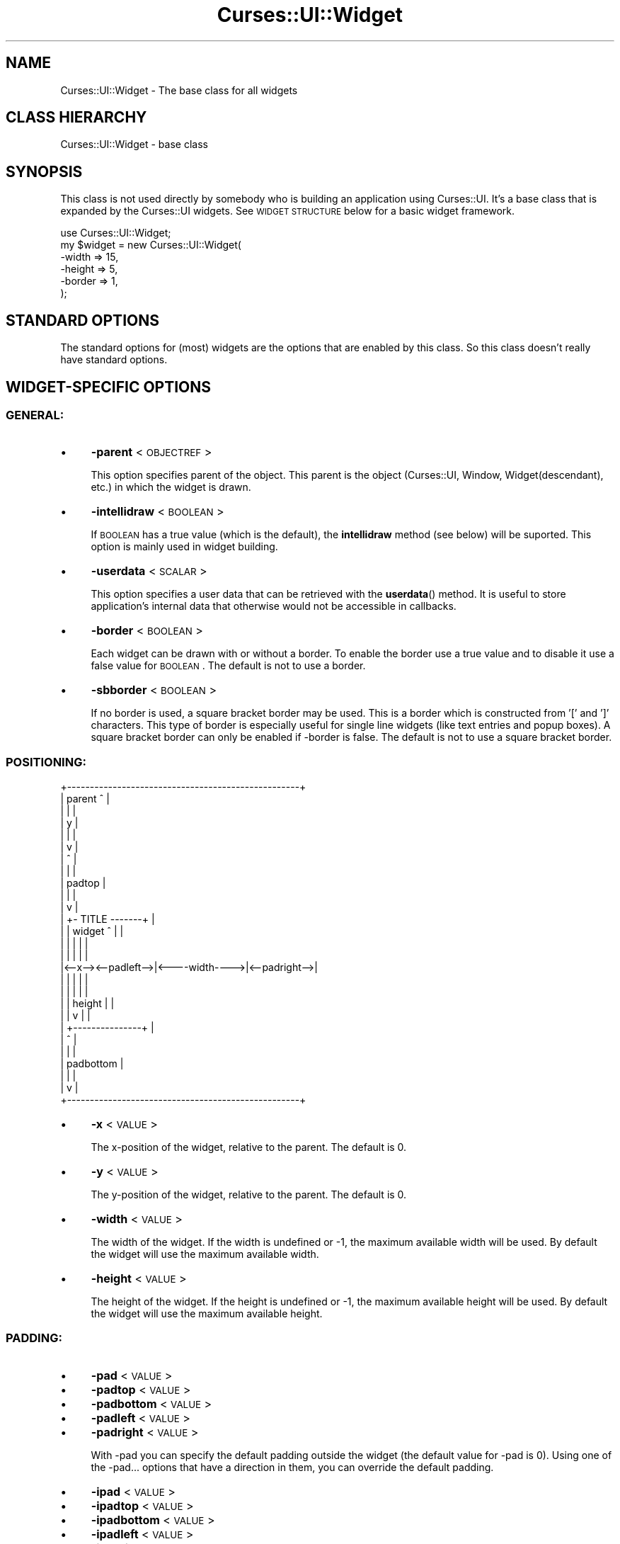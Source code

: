 .\" Automatically generated by Pod::Man 2.22 (Pod::Simple 3.07)
.\"
.\" Standard preamble:
.\" ========================================================================
.de Sp \" Vertical space (when we can't use .PP)
.if t .sp .5v
.if n .sp
..
.de Vb \" Begin verbatim text
.ft CW
.nf
.ne \\$1
..
.de Ve \" End verbatim text
.ft R
.fi
..
.\" Set up some character translations and predefined strings.  \*(-- will
.\" give an unbreakable dash, \*(PI will give pi, \*(L" will give a left
.\" double quote, and \*(R" will give a right double quote.  \*(C+ will
.\" give a nicer C++.  Capital omega is used to do unbreakable dashes and
.\" therefore won't be available.  \*(C` and \*(C' expand to `' in nroff,
.\" nothing in troff, for use with C<>.
.tr \(*W-
.ds C+ C\v'-.1v'\h'-1p'\s-2+\h'-1p'+\s0\v'.1v'\h'-1p'
.ie n \{\
.    ds -- \(*W-
.    ds PI pi
.    if (\n(.H=4u)&(1m=24u) .ds -- \(*W\h'-12u'\(*W\h'-12u'-\" diablo 10 pitch
.    if (\n(.H=4u)&(1m=20u) .ds -- \(*W\h'-12u'\(*W\h'-8u'-\"  diablo 12 pitch
.    ds L" ""
.    ds R" ""
.    ds C` ""
.    ds C' ""
'br\}
.el\{\
.    ds -- \|\(em\|
.    ds PI \(*p
.    ds L" ``
.    ds R" ''
'br\}
.\"
.\" Escape single quotes in literal strings from groff's Unicode transform.
.ie \n(.g .ds Aq \(aq
.el       .ds Aq '
.\"
.\" If the F register is turned on, we'll generate index entries on stderr for
.\" titles (.TH), headers (.SH), subsections (.SS), items (.Ip), and index
.\" entries marked with X<> in POD.  Of course, you'll have to process the
.\" output yourself in some meaningful fashion.
.ie \nF \{\
.    de IX
.    tm Index:\\$1\t\\n%\t"\\$2"
..
.    nr % 0
.    rr F
.\}
.el \{\
.    de IX
..
.\}
.\"
.\" Accent mark definitions (@(#)ms.acc 1.5 88/02/08 SMI; from UCB 4.2).
.\" Fear.  Run.  Save yourself.  No user-serviceable parts.
.    \" fudge factors for nroff and troff
.if n \{\
.    ds #H 0
.    ds #V .8m
.    ds #F .3m
.    ds #[ \f1
.    ds #] \fP
.\}
.if t \{\
.    ds #H ((1u-(\\\\n(.fu%2u))*.13m)
.    ds #V .6m
.    ds #F 0
.    ds #[ \&
.    ds #] \&
.\}
.    \" simple accents for nroff and troff
.if n \{\
.    ds ' \&
.    ds ` \&
.    ds ^ \&
.    ds , \&
.    ds ~ ~
.    ds /
.\}
.if t \{\
.    ds ' \\k:\h'-(\\n(.wu*8/10-\*(#H)'\'\h"|\\n:u"
.    ds ` \\k:\h'-(\\n(.wu*8/10-\*(#H)'\`\h'|\\n:u'
.    ds ^ \\k:\h'-(\\n(.wu*10/11-\*(#H)'^\h'|\\n:u'
.    ds , \\k:\h'-(\\n(.wu*8/10)',\h'|\\n:u'
.    ds ~ \\k:\h'-(\\n(.wu-\*(#H-.1m)'~\h'|\\n:u'
.    ds / \\k:\h'-(\\n(.wu*8/10-\*(#H)'\z\(sl\h'|\\n:u'
.\}
.    \" troff and (daisy-wheel) nroff accents
.ds : \\k:\h'-(\\n(.wu*8/10-\*(#H+.1m+\*(#F)'\v'-\*(#V'\z.\h'.2m+\*(#F'.\h'|\\n:u'\v'\*(#V'
.ds 8 \h'\*(#H'\(*b\h'-\*(#H'
.ds o \\k:\h'-(\\n(.wu+\w'\(de'u-\*(#H)/2u'\v'-.3n'\*(#[\z\(de\v'.3n'\h'|\\n:u'\*(#]
.ds d- \h'\*(#H'\(pd\h'-\w'~'u'\v'-.25m'\f2\(hy\fP\v'.25m'\h'-\*(#H'
.ds D- D\\k:\h'-\w'D'u'\v'-.11m'\z\(hy\v'.11m'\h'|\\n:u'
.ds th \*(#[\v'.3m'\s+1I\s-1\v'-.3m'\h'-(\w'I'u*2/3)'\s-1o\s+1\*(#]
.ds Th \*(#[\s+2I\s-2\h'-\w'I'u*3/5'\v'-.3m'o\v'.3m'\*(#]
.ds ae a\h'-(\w'a'u*4/10)'e
.ds Ae A\h'-(\w'A'u*4/10)'E
.    \" corrections for vroff
.if v .ds ~ \\k:\h'-(\\n(.wu*9/10-\*(#H)'\s-2\u~\d\s+2\h'|\\n:u'
.if v .ds ^ \\k:\h'-(\\n(.wu*10/11-\*(#H)'\v'-.4m'^\v'.4m'\h'|\\n:u'
.    \" for low resolution devices (crt and lpr)
.if \n(.H>23 .if \n(.V>19 \
\{\
.    ds : e
.    ds 8 ss
.    ds o a
.    ds d- d\h'-1'\(ga
.    ds D- D\h'-1'\(hy
.    ds th \o'bp'
.    ds Th \o'LP'
.    ds ae ae
.    ds Ae AE
.\}
.rm #[ #] #H #V #F C
.\" ========================================================================
.\"
.IX Title "Curses::UI::Widget 3pm"
.TH Curses::UI::Widget 3pm "2011-09-02" "perl v5.10.1" "User Contributed Perl Documentation"
.\" For nroff, turn off justification.  Always turn off hyphenation; it makes
.\" way too many mistakes in technical documents.
.if n .ad l
.nh
.SH "NAME"
Curses::UI::Widget \- The base class for all widgets
.SH "CLASS HIERARCHY"
.IX Header "CLASS HIERARCHY"
.Vb 1
\& Curses::UI::Widget \- base class
.Ve
.SH "SYNOPSIS"
.IX Header "SYNOPSIS"
This class is not used directly by somebody who is building an application
using Curses::UI. It's a base class that is expanded by the Curses::UI widgets.
See \s-1WIDGET\s0 \s-1STRUCTURE\s0 below for a basic widget framework.
.PP
.Vb 6
\&    use Curses::UI::Widget;
\&    my $widget = new Curses::UI::Widget(
\&        \-width  => 15,
\&        \-height => 5,
\&        \-border => 1,
\&    );
.Ve
.SH "STANDARD OPTIONS"
.IX Header "STANDARD OPTIONS"
The standard options for (most) widgets are the options that are enabled
by this class. So this class doesn't really have standard options.
.SH "WIDGET-SPECIFIC OPTIONS"
.IX Header "WIDGET-SPECIFIC OPTIONS"
.SS "\s-1GENERAL:\s0"
.IX Subsection "GENERAL:"
.IP "\(bu" 4
\&\fB\-parent\fR < \s-1OBJECTREF\s0 >
.Sp
This option specifies parent of the object. This parent is 
the object (Curses::UI, Window, Widget(descendant), etc.) 
in which the widget is drawn.
.IP "\(bu" 4
\&\fB\-intellidraw\fR < \s-1BOOLEAN\s0 >
.Sp
If \s-1BOOLEAN\s0 has a true value (which is the default), the
\&\fBintellidraw\fR method (see below) will be suported. This
option is mainly used in widget building.
.IP "\(bu" 4
\&\fB\-userdata\fR < \s-1SCALAR\s0 >
.Sp
This option specifies a user data that can be retrieved with
the \fBuserdata\fR() method.  It is useful to store application's
internal data that otherwise would not be accessible in callbacks.
.IP "\(bu" 4
\&\fB\-border\fR < \s-1BOOLEAN\s0 >
.Sp
Each widget can be drawn with or without a border. To enable
the border use a true value and to disable it use a 
false value for \s-1BOOLEAN\s0. The default is not to use a border.
.IP "\(bu" 4
\&\fB\-sbborder\fR < \s-1BOOLEAN\s0 >
.Sp
If no border is used, a square bracket border may be used.
This is a border which is constructed from '[' and ']' 
characters. This type of border is especially useful for 
single line widgets (like text entries and popup boxes).
A square bracket border can only be enabled if \-border 
is false. The default is not to use a square bracket border.
.SS "\s-1POSITIONING:\s0"
.IX Subsection "POSITIONING:"
.Vb 10
\& +\-\-\-\-\-\-\-\-\-\-\-\-\-\-\-\-\-\-\-\-\-\-\-\-\-\-\-\-\-\-\-\-\-\-\-\-\-\-\-\-\-\-\-\-\-\-\-\-\-\-\-+
\& | parent                     ^                      |
\& |                            |                      |
\& |                            y                      |
\& |                            |                      |
\& |                            v                      |
\& |                            ^                      |
\& |                            |                      |
\& |                          padtop                   |
\& |                            |                      |
\& |                            v                      |
\& |                    +\- TITLE \-\-\-\-\-\-\-+              |
\& |                    | widget   ^    |              |
\& |                    |          |    |              |
\& |                    |          |    |              |
\& |<\-\-x\-\-><\-\-padleft\-\->|<\-\-\-\-width\-\-\-\->|<\-\-padright\-\->|
\& |                    |          |    |              |
\& |                    |          |    |              |
\& |                    |        height |              |
\& |                    |          v    |              |
\& |                    +\-\-\-\-\-\-\-\-\-\-\-\-\-\-\-+              |
\& |                               ^                   |
\& |                               |                   |
\& |                           padbottom               |
\& |                               |                   |
\& |                               v                   |
\& +\-\-\-\-\-\-\-\-\-\-\-\-\-\-\-\-\-\-\-\-\-\-\-\-\-\-\-\-\-\-\-\-\-\-\-\-\-\-\-\-\-\-\-\-\-\-\-\-\-\-\-+
.Ve
.IP "\(bu" 4
\&\fB\-x\fR < \s-1VALUE\s0 >
.Sp
The x\-position of the widget, relative to the parent. The default
is 0.
.IP "\(bu" 4
\&\fB\-y\fR < \s-1VALUE\s0 >
.Sp
The y\-position of the widget, relative to the parent. The default
is 0.
.IP "\(bu" 4
\&\fB\-width\fR < \s-1VALUE\s0 >
.Sp
The width of the widget. If the width is undefined or \-1,
the maximum available width will be used. By default the widget
will use the maximum available width.
.IP "\(bu" 4
\&\fB\-height\fR < \s-1VALUE\s0 >
.Sp
The height of the widget. If the height is undefined or \-1,
the maximum available height will be used. By default the widget
will use the maximum available height.
.SS "\s-1PADDING:\s0"
.IX Subsection "PADDING:"
.IP "\(bu" 4
\&\fB\-pad\fR < \s-1VALUE\s0 >
.IP "\(bu" 4
\&\fB\-padtop\fR < \s-1VALUE\s0 >
.IP "\(bu" 4
\&\fB\-padbottom\fR < \s-1VALUE\s0 >
.IP "\(bu" 4
\&\fB\-padleft\fR < \s-1VALUE\s0 >
.IP "\(bu" 4
\&\fB\-padright\fR < \s-1VALUE\s0 >
.Sp
With \-pad you can specify the default padding outside the widget
(the default value for \-pad is 0). Using one of the \-pad... options
that have a direction in them, you can override the default
padding.
.IP "\(bu" 4
\&\fB\-ipad\fR < \s-1VALUE\s0 >
.IP "\(bu" 4
\&\fB\-ipadtop\fR < \s-1VALUE\s0 >
.IP "\(bu" 4
\&\fB\-ipadbottom\fR < \s-1VALUE\s0 >
.IP "\(bu" 4
\&\fB\-ipadleft\fR < \s-1VALUE\s0 >
.IP "\(bu" 4
\&\fB\-ipadright\fR < \s-1VALUE\s0 >
.Sp
These are almost the same as the \-pad... options, except these options
specify the padding _inside_ the widget. Normally the available 
effective drawing area for a widget will be the complete area
if no border is used or else the area within the border.
.SS "\s-1TITLE:\s0"
.IX Subsection "TITLE:"
Remark:
.PP
A title is drawn in the border of a widget. So a title will only
be available if \-border is true.
.IP "\(bu" 4
\&\fB\-title\fR < \s-1TEXT\s0 >
.Sp
Set the title of the widget to \s-1TEXT\s0. If the text is longer then the 
available width, it will be clipped.
.IP "\(bu" 4
\&\fB\-titlereverse\fR < \s-1BOOLEAN\s0 >
.Sp
The title can be drawn in normal or in reverse type. If \-titlereverse
is true, the text will be drawn in reverse type. The default is to
use reverse type.
.IP "\(bu" 4
\&\fB\-titlefullwidth\fR < \s-1BOOLEAN\s0 >
.Sp
If \-titlereverse is true, the title can be stretched to fill the
complete width of the widget by giving \-titlefullwidth a true value.
By default this option is disabled.
.SS "\s-1SCROLLBARS:\s0"
.IX Subsection "SCROLLBARS:"
Remark:
.PP
Since the user of a Curses::UI program has no real control over
the so called \*(L"scrollbars\*(R", they aren't really scrollbars. A 
better name would be something like \*(L"document location indicators\*(R".
But since they look so much like scrollbars I decided I could get
away with this naming convention.
.IP "\(bu" 4
\&\fB\-vscrollbar\fR < \s-1VALUE\s0 >
.Sp
\&\s-1VALUE\s0 can be 'left', 'right', another true value or false.
.Sp
If \-vscrollbar has a true value, a vertical scrollbar will
be drawn by the widget. If this true value happens to be \*(L"left\*(R",
the scrollbar will be drawn on the left side of the widget. In 
all other cases it will be drawn on the right side. The default
is not to draw a vertical scrollbar.
.Sp
For widget programmers: To control the scrollbar, the widget
data \-vscrolllen (the total length of the content of the widget)
and \-vscrollpos (the current position in the document) should 
be set. If Curses::UI::Widget::draw is called, the scrollbar
will be drawn.
.IP "\(bu" 4
\&\fB\-hscrollbar\fR < \s-1VALUE\s0 >
.Sp
\&\s-1VALUE\s0 can be 'top', 'bottom', another true value or false.
.Sp
If \-hscrollbar has a true value, a horizontal scrollbar will
be drawn by the widget. If this true value happens to be \*(L"top\*(R",
the scrollbar will be drawn at the top of the widget. In 
all other cases it will be drawn at the bottom. The default
is not to draw a horizontal scrollbar.
.Sp
For widget programmers: To control the scrollbar, the widget
data \-hscrolllen (the maximum width of the content of the widget)
and \-hscrollpos (the current horizontal position in the document) 
should be set. If Curses::UI::Widget::draw is called, 
the scrollbar will be drawn.
.SS "\s-1EVENTS\s0"
.IX Subsection "EVENTS"
.IP "\(bu" 4
\&\fB\-onfocus\fR < \s-1CODEREF\s0 >
.Sp
This sets the onFocus event handler for the widget.
If the widget gets the focus, the code in \s-1CODEREF\s0 will 
be executed. It will get the widget reference as its 
argument.
.IP "\(bu" 4
\&\fB\-onblur\fR < \s-1CODEREF\s0 >
.Sp
This sets the onBlur event handler for the widget.
If the widget loses the focus, the code in \s-1CODEREF\s0 will 
be executed. It will get the widget reference as its 
argument.
.SH "METHODS"
.IX Header "METHODS"
.IP "\(bu" 4
\&\fBnew\fR ( \s-1OPTIONS\s0 )
.Sp
Create a new Curses::UI::Widget instance using the options in \s-1HASH\s0.
.IP "\(bu" 4
\&\fBlayout\fR ( )
.Sp
Layout the widget. Compute the size the widget needs and see
if it fits. Create the curses windows that are needed for
the widget (the border and the effective drawing area).
.IP "\(bu" 4
\&\fBdraw\fR ( \s-1BOOLEAN\s0 )
.Sp
Draw the Curses::UI::Widget. If \s-1BOOLEAN\s0 is true, the screen 
will not update after drawing. By default this argument is 
false, so the screen will update after drawing the widget.
.IP "\(bu" 4
\&\fBintellidraw\fR ( )
.Sp
If the widget is visible (it is not hidden and it is in the
window that is currently on top) and if intellidraw is not
disabled for it (\fB\-intellidraw\fR has a true value) it is drawn 
and the curses routine \fIdoupdate()\fR will be called to update 
the screen.
.Sp
This is useful if you change something in a widget and want 
it to update its state. If you simply call \fIdraw()\fR and 
\&\fIdoupdate()\fR yourself, then the widget will also be drawn if 
it is on a window that is currently not on top. This would 
result in the widget being drawn right through the contents 
of the window that is currently on top.
.IP "\(bu" 4
\&\fBfocus\fR ( )
.Sp
Give focus to the widget. In Curses::UI::Widget, this method
immediately returns, so the widget will not get focused. 
A derived class that needs focus, must override this method.
.IP "\(bu" 4
\&\fBfocusable\fR ( [\s-1BOOLEAN\s0] )
.Sp
If \s-1BOOLEAN\s0 is set to a true value the widget will be focusable,
false will make it unfocusable. If not argument is given,
it will return the current state.
.IP "\(bu" 4
\&\fBlose_focus\fR ( )
.Sp
This method makes the current widget lose it's focus.
It returns the current widget.
.IP "\(bu" 4
\&\fBmodalfocus\fR ( )
.Sp
Gives the widget a modal focus, i.e. no other widget can be active
till this widget is removed.
.IP "\(bu" 4
\&\fBtitle\fR ( \s-1TEXT\s0 )
.Sp
Change the title that is shown in the border of the widget
to \s-1TEXT\s0.
.IP "\(bu" 4
\&\fBwidth\fR ( )
.IP "\(bu" 4
\&\fBheight\fR ( )
.Sp
These methods return the total width and height of the widget.
This is the space that the widget itself uses plus the space that 
is used by the outside padding.
.IP "\(bu" 4
\&\fBborderwidth\fR ( )
.IP "\(bu" 4
\&\fBborderheight\fR ( )
.Sp
These methods return the width and the height of the border of the
widget.
.IP "\(bu" 4
\&\fBcanvaswidth\fR ( )
.IP "\(bu" 4
\&\fBcanvasheight\fR ( )
.Sp
These methods return the with and the height of the effective
drawing area of the widget. This is the area where the 
\&\fIdraw()\fR method of a widget may draw the contents of the widget
(\s-1BTW:\s0 the curses window that is associated to this drawing
area is \f(CW$this\fR\->{\-canvasscr}).
.IP "\(bu" 4
\&\fBwidth_by_windowscrwidth\fR ( \s-1NEEDWIDTH\s0, \s-1OPTIONS\s0 )
.IP "\(bu" 4
\&\fBheight_by_windowscrheight\fR ( \s-1NEEDHEIGHT\s0, \s-1OPTIONS\s0 )
.Sp
These methods are exported by this module. These can be used
in child classes to easily compute the total width/height the widget
needs in relation to the needed width/height of the effective drawing
area ($this\->{\-canvasscr}). The \s-1OPTIONS\s0 contains the options that
will be used to create the widget. So if we want a widget that
has a drawing area height of 1 and that has a border, the \-height
option can be computed using something like:
.Sp
.Vb 1
\&  my $height = height_by_windowscrheight(1, \-border => 1);
.Ve
.IP "\(bu" 4
\&\fBgeneric_focus\fR ( \s-1BLOCKTIME\s0, \s-1CTRLKEYS\s0, \s-1CURSOR\s0, \s-1PRECALLBACK\s0 )
.Sp
For most widgets the \fBgeneric_focus\fR method will be enough to 
handle focusing. This method will do the following:
.Sp
It starts a loop for reading keyboard input from the user. 
At the start of this loop the \s-1PRECALLBACK\s0 is called. This callback
can for example be used for layouting the widget. Then, the widget 
is drawn.
.Sp
Now a key is read or if the DO_KEY:<key> construction was used,
the <key> will be used as if it was read from the keyboard (you
can find more on this construction below). If the DO_KEY:<key>
construction was not used, a key is read using the \fBget_key\fR
method which is in Curses::UI::Common. 
The arguments \s-1BLOCKTIME\s0, \s-1CTRLKEYS\s0 and \s-1CURSOR\s0 are passed to 
\&\fBget_key\fR.
.Sp
Now the key is checked. If the value of the key is \-1, \fBget_key\fR
did not read a key at all. In that case, the program will go back
to the start of the loop.
.Sp
As soon as a key is read, this key will be handed to the
\&\fBprocess_bindings\fR method (see below). The returnvalue of this
method (called \s-1RETURN\s0 from now on) will be used to determine
what to do next. We have the following cases:
.Sp
* \fB\s-1RETURN\s0 matches DO_KEY:<key\fR>
.Sp
The <key> is extracted from \s-1RETURN\s0. The loop is restarted and
<key> will be used as if it was entered using the keyboard.
.Sp
* \fB\s-1RETURN\s0 is a \s-1CODE\s0 reference\fR
.Sp
\&\s-1RETURN\s0 will be returned to the caller of \fBgeneric_focus\fR. 
This will have the widget lose its focus. The caller then can 
execute the code.
.Sp
* \fB\s-1RETURN\s0 is a \s-1SCALAR\s0 value\fR
.Sp
\&\s-1RETURN\s0 will be returned to the caller of \fBgeneric_focus\fR. 
This will have the widget lose its focus.
.Sp
* \fBanything else\fR
.Sp
The widget will keep its focus. The loop will be restarted all 
over again. So, if you are writing a binding routine for a widget,
you can have the focus to stay at the widget by returning the 
widget instance itself. Example:
.Sp
.Vb 5
\&    sub myroutine() {
\&        my $this = shift;
\&        .... do your thing ....
\&        return $this;
\&    }
.Ve
.IP "\(bu" 4
\&\fBprocess_bindings\fR ( \s-1KEY\s0 )
.Sp
\&\s-1KEY\s0 \-> maps via binding to \-> \s-1ROUTINE\s0 \-> maps to \-> \s-1VALUE\s0
.Sp
This method will try to find out if there is a binding defined
for the \s-1KEY\s0. If no binding is found, the method will return
the widget object itself.
If a binding is found, the method will check if there is
an corresponding \s-1ROUTINE\s0. If the \s-1ROUTINE\s0 can be found it
will check if it's \s-1VALUE\s0 is a code reference. If it is, the
code will be executed and the returnvalue of this code will
be returned. Else the \s-1VALUE\s0 will directly be returned.
.IP "\(bu" 4
\&\fBclear_binding\fR ( \s-1ROUTINE\s0 )
.Sp
Clear all keybindings for routine \s-1ROUTINE\s0.
.IP "\(bu" 4
\&\fBset_routine\fR ( \s-1ROUTINE\s0, \s-1VALUE\s0 )
.Sp
Set the routine \s-1ROUTINE\s0 to the \s-1VALUE\s0. The \s-1VALUE\s0 may either be a 
scalar value or a code reference. If \fBprocess_bindings\fR (see above)
sees a scalar value, it will return this value. If it sees a
coderef, it will execute the code and return the returnvalue of
this code.
.IP "\(bu" 4
\&\fBset_binding\fR ( \s-1ROUTINE\s0, \s-1KEYLIST\s0 )
.Sp
Bind the keys in the list \s-1KEYLIST\s0 to the \s-1ROUTINE\s0. If you use an
empty string for a key, then this routine will become the default
routine (in case no other keybinding could be found). This 
is for example used in the TextEditor widget.
.IP "\(bu" 4
\&\fBset_event\fR ( \s-1EVENT\s0, [\s-1CODEREF\s0] )
.Sp
This routine will set the callback for event \s-1EVENT\s0 to
\&\s-1CODEREF\s0. If \s-1CODEREF\s0 is omitted or undefined, the event will 
be cleared.
.IP "\(bu" 4
\&\fBclear_event\fR ( \s-1EVENT\s0 )
.Sp
This will clear the callback for event \s-1EVENT\s0.
.IP "\(bu" 4
\&\fBrun_event\fR ( \s-1EVENT\s0 )
.Sp
This routine will check if a callback for the event \s-1EVENT\s0
is set and if is a code reference. If this is the case, 
it will run the code and return its return value.
.IP "\(bu" 4
\&\fBonFocus\fR ( \s-1CODEREF\s0 )
.Sp
This method can be used to set the \fB\-onfocus\fR event handler
(see above) after initialization of the widget.
.IP "\(bu" 4
\&\fBonBlur\fR ( \s-1CODEREF\s0 )
.Sp
This method can be used to set the \fB\-onblur\fR event handler
(see above) after initialization of the widget.
.IP "\(bu" 4
\&\fBparentwindow\fR ( )
.Sp
Returns this parent window for the widget or undef if
no parent window can be found (this should not happen).
.IP "\(bu" 4
\&\fBin_topwindow\fR ( )
.Sp
Returns true if the widget is in the window that is 
currently on top.
.IP "\(bu" 4
\&\fBuserdata\fR ( [ \s-1SCALAR\s0 ] )
.Sp
This method will return the user internal data stored in this widget.
If a \s-1SCALAR\s0 parameter is specified it will also set the current user 
data to it.
.IP "\(bu" 4
\&\fBbeep_on\fR ( )
.Sp
This sets the data member \f(CW$this\fR\->{\fB\-nobeep\fR} of the class instance
to a false value.
.IP "\(bu" 4
\&\fBbeep_off\fR ( )
.Sp
This sets the data member \f(CW$this\fR\->{\fB\-nobeep\fR} of the class instance
to a true value.
.IP "\(bu" 4
\&\fBdobeep\fR ( )
.Sp
This will call the curses \fIbeep()\fR routine, but only if \fB\-nobeep\fR
is false.
.SH "WIDGET STRUCTURE"
.IX Header "WIDGET STRUCTURE"
Here's a basic framework for creating a new widget. You do not have
to follow this framework. As long as your widget has the methods
\&\fInew()\fR, \fIlayout()\fR, \fIdraw()\fR and \fIfocus()\fR, it can be used in Curses::UI.
.PP
.Vb 1
\&    package Curses::UI::YourWidget
\&
\&    use Curses;
\&    use Curses::UI::Widget;  
\&    use Curses::UI::Common; # some common widget routines
\&
\&    use vars qw($VERSION @ISA);
\&    $VERSION = \*(Aq0.01\*(Aq;
\&    @ISA = qw(Curses::UI::Widget Curses::UI::Common);
\&
\&    # For a widget that can get focus, you should define
\&    # the routines that are used to control the widget.
\&    # Each routine has a name. This name is used in 
\&    # the definition of the bindings. 
\&    # The value can be a string or a subroutine reference. 
\&    # A string will make the widget return from focus.
\&    #
\&    my %routines = (
\&        \*(Aqreturn\*(Aq    => \*(AqLOSE_FOCUS\*(Aq,
\&        \*(Aqkey\-a\*(Aq     => \e&key_a,
\&        \*(Aqkey\-other\*(Aq => \e&other_key
\&    );
\&
\&    # Using the bindings, the routines can be binded to key\-
\&    # presses. If the keypress is an empty string, this means
\&    # that this is the default binding. If the key is not 
\&    # handled by any other binding, it\*(Aqs handled by this
\&    # default binding.
\&    #
\&    my %bindings = (
\&        KEY_DOWN()  => \*(Aqreturn\*(Aq,   # down arrow will make the 
\&                                   # widget lose it\*(Aqs focus
\&        \*(Aqa\*(Aq         => \*(Aqkey\-a\*(Aq,    # a\-key will trigger key_a()
\&        \*(Aq\*(Aq          => \*(Aqkey\-other\*(Aq # any other key will trigger other_key()
\&    );
\&
\&    # The creation of the widget. When doing it this way,
\&    # it\*(Aqs easy to make optional and forced arguments 
\&    # possible. A forced argument could for example be 
\&    # \-border => 1, which would mean that the widget
\&    # always has a border, which can\*(Aqt be disabled by the
\&    # programmer. The arguments can of course be used 
\&    # for storing the current state of the widget.
\&    #
\&    sub new () {
\&        my $class = shift;
\&        my %args = (
\&            \-optional_argument_1 => "default value 1",
\&            \-optional_argument_2 => "default value 2",
\&            ....etc....
\&            @_,
\&            \-forced_argument_1   => "forced value 1", 
\&            \-forced_argument_2   => "forced value 2", 
\&            ....etc....
\&            \-bindings            => {%bindings},
\&            \-routines            => {%routines},
\&        );
\&
\&        # Create the widget and do the layout of it.
\&        my $this = $class\->SUPER::new( %args );
\&    $this\->layout;
\&
\&    return $this;
\&    }
\&
\&    # Each widget should have a layout() routine. Here,
\&    # the widget itself and it\*(Aqs contents can be layouted.
\&    # In case of a very simple widget, this will only mean
\&    # that the Widget has to be layouted (in which case the
\&    # routine could be left out, since it\*(Aqs in the base
\&    # class already). In other cases you will have to add
\&    # your own layout code. This routine is very important,
\&    # since it will enable the resizeability of the widget!
\&    #
\&    sub layout () {
\&        my $this = shift;
\&
\&        $this\->SUPER::layout;
\&    return $this if $Curses::UI::screen_too_small;
\&
\&        ....your own layout stuff....
\&
\&        # If you decide that the widget does not fit on the
\&        # screen, then set $Curses::UI::screen_too_small
\&        # to a true value and return.    
\&        if ( ....the widget does not fit.... ) {
\&            $Curses::UI::screen_too_small++;
\&            return $this;
\&        }
\&
\&        return $this;
\&    }
\&
\&    # The widget is drawn by the draw() routine. The
\&    # $no_update part is used to disable screen flickering
\&    # if a lot of widgets have to be drawn at once (for
\&    # example on resizing or redrawing). The curses window
\&    # which you can use for drawing the widget\*(Aqs contents
\&    # is $this\->{\-canvasscr}.
\&    #
\&    sub draw(;$) {
\&        my $this = shift;
\&        my $no_doupdate = shift || 0;
\&        return $this if $this\->hidden;
\&        $this\->SUPER::draw(1);
\&
\&        ....your own draw stuff....
\&        $this\->{\-canvasscr}\->addstr(0, 0, "Fixed string");
\&        ....your own draw stuff....
\&
\&        $this\->{\-canvasscr}\->noutrefresh;
\&        doupdate() unless $no_doupdate;
\&    return $this;
\&    }
\&
\&    # Focus the widget. If you do not override this routine
\&    # from Curses::UI::Widget, the widget will not be 
\&    # focusable. Mostly you will use the generic_focus() method.
\&    #
\&    sub focus()
\&    {
\&        my $this = shift;
\&        $this\->show; # makes the widget visible if it was invisible
\&        return $this\->generic_focus(
\&            undef,             # delaytime, default = 2 (1/10 second).
\&            NO_CONTROLKEYS,    # disable controlkeys like CTRL+C. To enable
\&                               # them use CONTROLKEYS instead.
\&            CURSOR_INVISIBLE,  # do not show the cursor (if supported). To
\&                               # show the cursor use CURSOR_VISIBLE.
\&            \e&pre_key_routine, # optional callback routine to execute
\&                               # before a key is read. Mostly unused.
\&        );
\&    }  
\&
\&    ....your own widget handling routines....
.Ve
.SH "SEE ALSO"
.IX Header "SEE ALSO"
Curses::UI
.SH "AUTHOR"
.IX Header "AUTHOR"
Copyright (c) 2001\-2002 Maurice Makaay. All rights reserved.
.PP
Maintained by Marcus Thiesen (marcus@cpan.thiesenweb.de)
.PP
This package is free software and is provided \*(L"as is\*(R" without express
or implied warranty. It may be used, redistributed and/or modified
under the same terms as perl itself.

